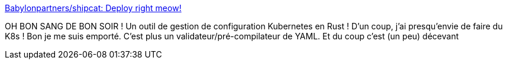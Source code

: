 :jbake-type: post
:jbake-status: published
:jbake-title: Babylonpartners/shipcat: Deploy right meow!
:jbake-tags: rust,programming,configuration,kubernetes,open-source,_mois_déc.,_année_2018
:jbake-date: 2018-12-17
:jbake-depth: ../
:jbake-uri: shaarli/1545034834000.adoc
:jbake-source: https://nicolas-delsaux.hd.free.fr/Shaarli?searchterm=https%3A%2F%2Fgithub.com%2FBabylonpartners%2Fshipcat&searchtags=rust+programming+configuration+kubernetes+open-source+_mois_d%C3%A9c.+_ann%C3%A9e_2018
:jbake-style: shaarli

https://github.com/Babylonpartners/shipcat[Babylonpartners/shipcat: Deploy right meow!]

OH BON SANG DE BON SOIR ! Un outil de gestion de configuration Kubernetes en Rust ! D'un coup, j'ai presqu'envie de faire du K8s ! Bon je me suis emporté. C'est plus un validateur/pré-compilateur de YAML. Et du coup c'est (un peu) décevant
